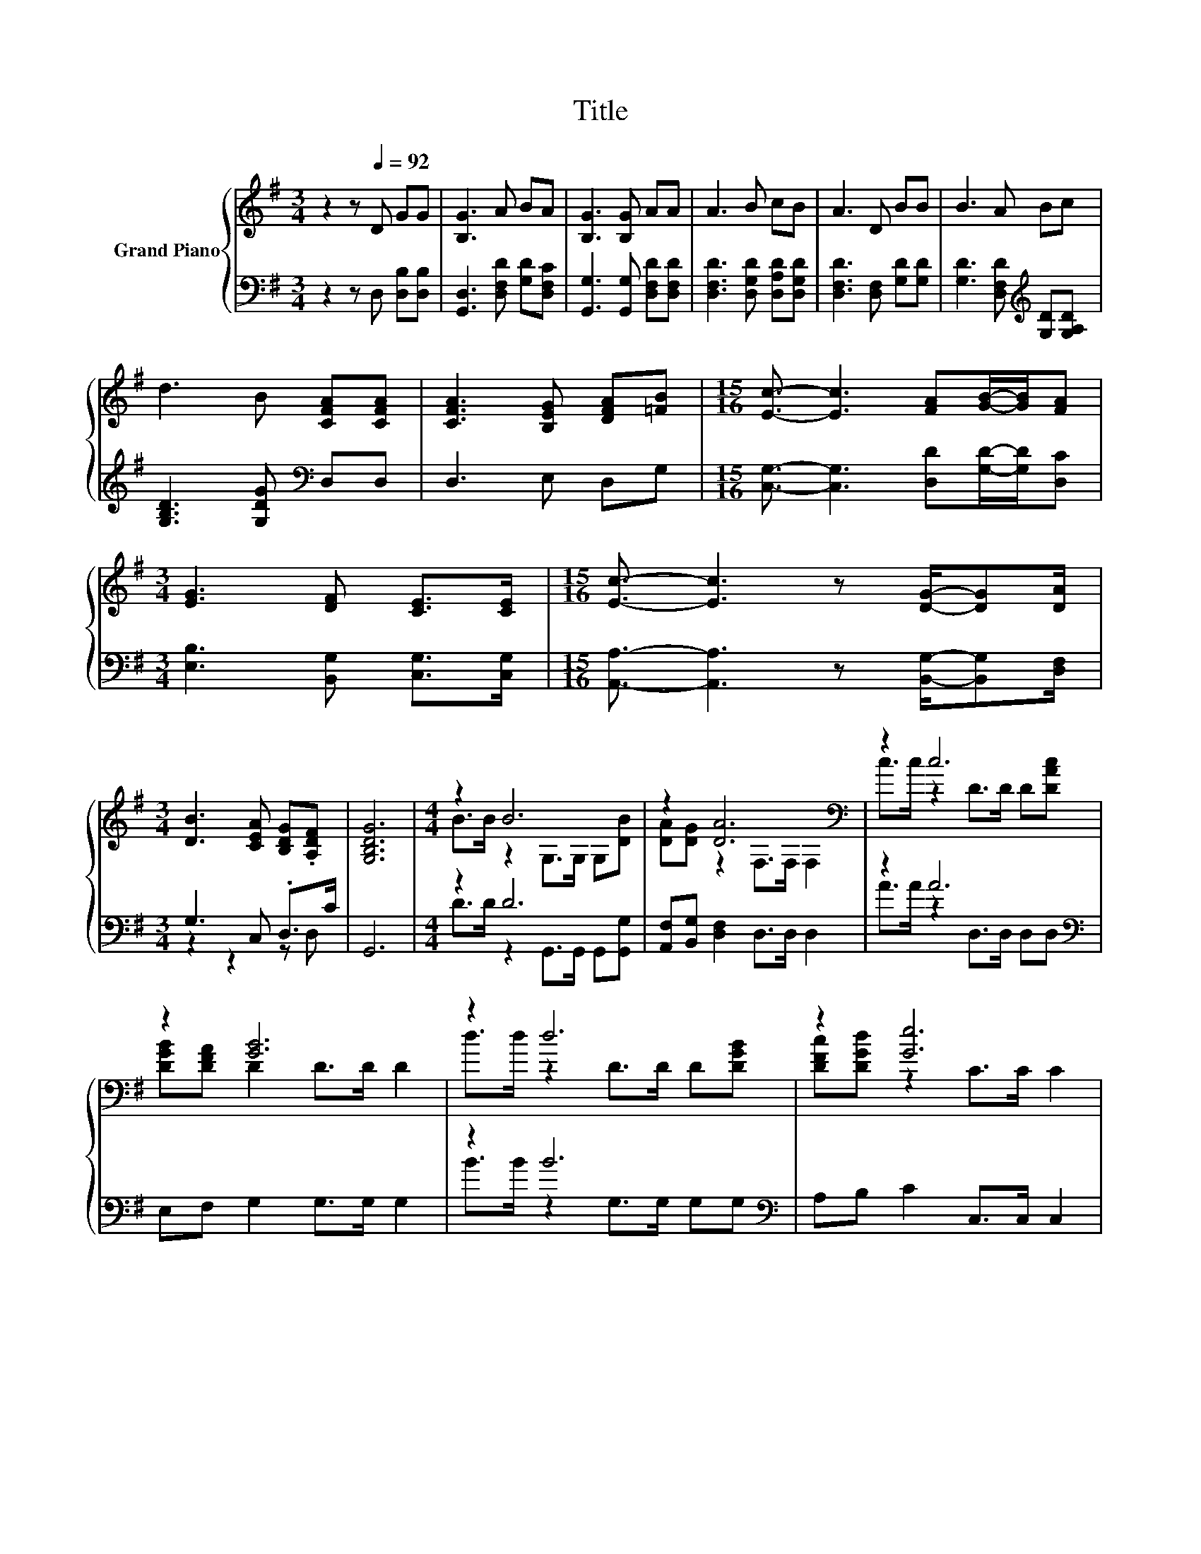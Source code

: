 X:1
T:Title
%%score { ( 1 4 ) | ( 2 3 ) }
L:1/8
M:3/4
K:G
V:1 treble nm="Grand Piano"
V:4 treble 
V:2 bass 
V:3 bass 
V:1
 z2 z[Q:1/4=92] D GG | [B,G]3 A BA | [B,G]3 [B,G] AA | A3 B cB | A3 D BB | B3 A Bc | %6
 d3 B [CFA][CFA] | [CFA]3 [B,EG] [DFA][=FB] |[M:15/16] [Ec]3/2- [Ec]3 [FA][GB]/-[GB]/[FA] | %9
[M:3/4] [EG]3 [DF] [CE]>[CE] |[M:15/16] [Ec]3/2- [Ec]3 z [DG]/-[DG][DA]/ | %11
[M:3/4] [DB]3 [CEA] [B,DG].[A,DF] | [G,B,DG]6 |[M:4/4] z2 B6 | z2 [DA]6[K:bass] | z2 c6 | %16
 z2 [GB]6 | z2 d6 | z2 [Ge]6 | %19
 z2 B6[Q:1/4=91][Q:1/4=89][Q:1/4=88][Q:1/4=87][Q:1/4=85][Q:1/4=84][Q:1/4=83][Q:1/4=81][Q:1/4=80][Q:1/4=78][Q:1/4=77][Q:1/4=76][Q:1/4=74][Q:1/4=73][Q:1/4=72][Q:1/4=70] | %20
[M:5/8] [B,DG].[A,DF] [B,DG]3- | [B,DG] z z z2 |] %22
V:2
 z2 z D, [D,B,][D,B,] | [G,,D,]3 [D,F,D] [G,D][D,F,C] | [G,,G,]3 [G,,G,] [D,F,D][D,F,D] | %3
 [D,F,D]3 [D,G,D] [D,A,D][D,G,D] | [D,F,D]3 [D,F,] [G,D][G,D] | %5
 [G,D]3 [D,F,D][K:treble] [G,D][G,A,D] | [G,B,D]3 [G,DG][K:bass] D,D, | D,3 E, D,G, | %8
[M:15/16] [C,G,]3/2- [C,G,]3 [D,D][G,D]/-[G,D]/[D,C] |[M:3/4] [E,B,]3 [B,,G,] [C,G,]>[C,G,] | %10
[M:15/16] [A,,A,]3/2- [A,,A,]3 z [B,,G,]/-[B,,G,][D,F,]/ |[M:3/4] G,3 C, .D,>C | G,,6 | %13
[M:4/4] z2 D6 | [A,,F,][B,,G,] [D,F,]2 D,>D, D,2 | z2 A6[K:bass] | E,F, G,2 G,>G, G,2 | %17
 z2 B6[K:bass] | A,B, C2 C,>C, C,2 | z2 =D4 z2 |[M:5/8] D, z/ C/ G,,3- | G,, z z z2 |] %22
V:3
 x6 | x6 | x6 | x6 | x6 | x4[K:treble] x2 | x4[K:bass] x2 | x6 |[M:15/16] x15/2 |[M:3/4] x6 | %10
[M:15/16] x15/2 |[M:3/4] z2 z2 z D, | x6 |[M:4/4] D>D z2 G,,>G,, G,,[G,,G,] | x8 | %15
 A>A z2[K:bass] D,>D, D,D, | x8 | B>B z2 G,>G,[K:bass] G,G, | x8 | E>^D z2 D,>D, D,D, | %20
[M:5/8] z D, z z2 | x5 |] %22
V:4
 x6 | x6 | x6 | x6 | x6 | x6 | x6 | x6 |[M:15/16] x15/2 |[M:3/4] x6 |[M:15/16] x15/2 |[M:3/4] x6 | %12
 x6 |[M:4/4] B>B z2 G,>G, G,[DB] | [DA][DG] z2[K:bass] F,>F, F,2 | c>c z2 D>D D[DAc] | %16
 [DGB][DFA] D2 D>D D2 | d>d z2 D>D D[DGB] | [DFc][DGd] z2 C>C C2 | G>A z2 G,>B, [DG][CEA] | %20
[M:5/8] x5 | x5 |] %22

